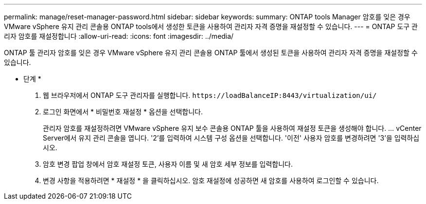 ---
permalink: manage/reset-manager-password.html 
sidebar: sidebar 
keywords:  
summary: ONTAP tools Manager 암호를 잊은 경우 VMware vSphere 유지 관리 콘솔용 ONTAP tools에서 생성한 토큰을 사용하여 관리자 자격 증명을 재설정할 수 있습니다. 
---
= ONTAP 도구 관리자 암호를 재설정합니다
:allow-uri-read: 
:icons: font
:imagesdir: ../media/


[role="lead"]
ONTAP 툴 관리자 암호를 잊은 경우 VMware vSphere 유지 관리 콘솔용 ONTAP 툴에서 생성된 토큰을 사용하여 관리자 자격 증명을 재설정할 수 있습니다.

* 단계 *

. 웹 브라우저에서 ONTAP 도구 관리자를 실행합니다. `\https://loadBalanceIP:8443/virtualization/ui/`
. 로그인 화면에서 * 비밀번호 재설정 * 옵션을 선택합니다.
+
관리자 암호를 재설정하려면 VMware vSphere 유지 보수 콘솔용 ONTAP 툴을 사용하여 재설정 토큰을 생성해야 합니다. ... vCenter Server에서 유지 관리 콘솔을 엽니다. '2'를 입력하여 시스템 구성 옵션을 선택합니다. '이전' 사용자 암호를 변경하려면 '3'을 입력하십시오.

. 암호 변경 팝업 창에서 암호 재설정 토큰, 사용자 이름 및 새 암호 세부 정보를 입력합니다.
. 변경 사항을 적용하려면 * 재설정 * 을 클릭하십시오.
암호 재설정에 성공하면 새 암호를 사용하여 로그인할 수 있습니다.

